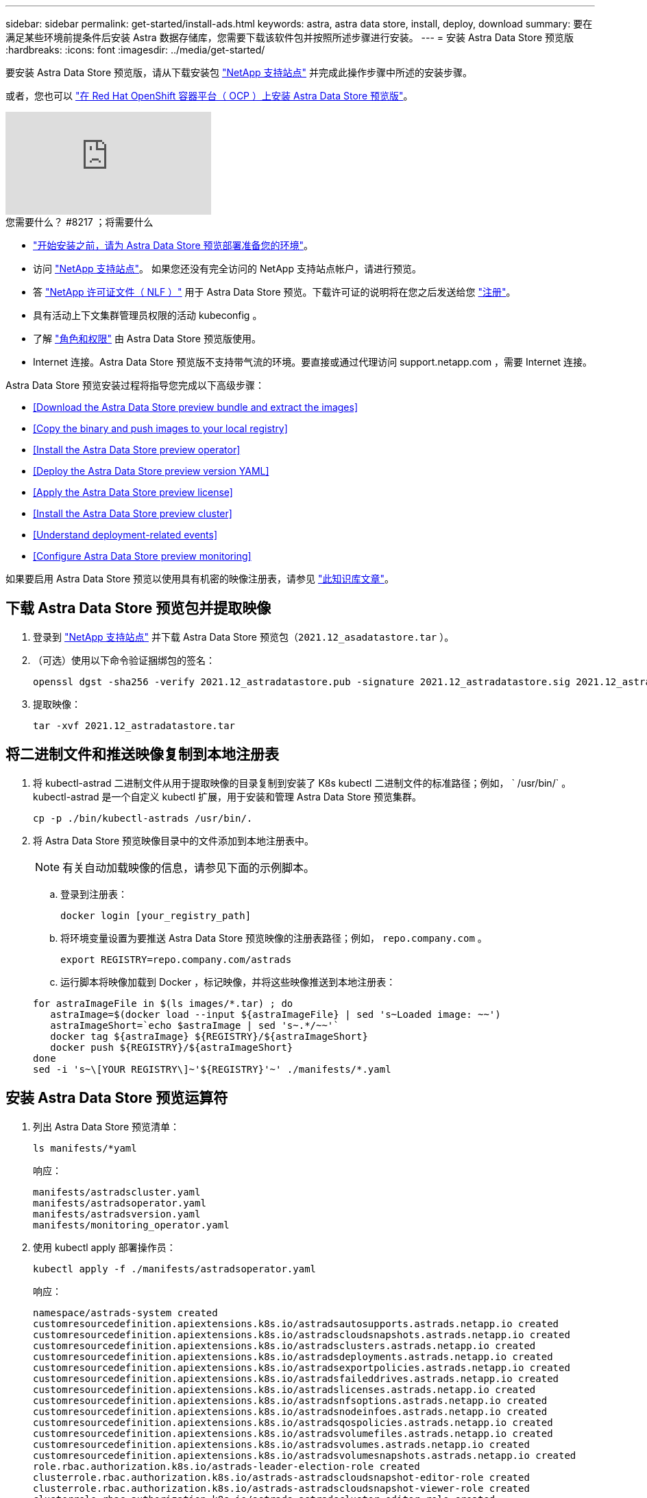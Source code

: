 ---
sidebar: sidebar 
permalink: get-started/install-ads.html 
keywords: astra, astra data store, install, deploy, download 
summary: 要在满足某些环境前提条件后安装 Astra 数据存储库，您需要下载该软件包并按照所述步骤进行安装。 
---
= 安装 Astra Data Store 预览版
:hardbreaks:
:icons: font
:imagesdir: ../media/get-started/


要安装 Astra Data Store 预览版，请从下载安装包 https://mysupport.netapp.com/site/products/all/details/astra-data-store/downloads-tab["NetApp 支持站点"^] 并完成此操作步骤中所述的安装步骤。

或者，您也可以 link:install-ads-openshift.html["在 Red Hat OpenShift 容器平台（ OCP ）上安装 Astra Data Store 预览版"]。

video::jz6EuryqYps[youtube, ]
.您需要什么？ #8217 ；将需要什么
* link:requirements.html["开始安装之前，请为 Astra Data Store 预览部署准备您的环境"]。
* 访问 https://mysupport.netapp.com/site/products/all/details/astra-data-store/downloads-tab["NetApp 支持站点"^]。 如果您还没有完全访问的 NetApp 支持站点帐户，请进行预览。
* 答 link:../get-started/requirements.html#licensing["NetApp 许可证文件（ NLF ）"] 用于 Astra Data Store 预览。下载许可证的说明将在您之后发送给您 https://www.netapp.com/cloud-services/astra/data-store-form["注册"^]。
* 具有活动上下文集群管理员权限的活动 kubeconfig 。
* 了解 link:../get-started/faq-ads.html#installation-and-use-of-astra-data-store-preview-on-a-kubernetes-cluster["角色和权限"] 由 Astra Data Store 预览版使用。
* Internet 连接。Astra Data Store 预览版不支持带气流的环境。要直接或通过代理访问 support.netapp.com ，需要 Internet 连接。


Astra Data Store 预览安装过程将指导您完成以下高级步骤：

* <<Download the Astra Data Store preview bundle and extract the images>>
* <<Copy the binary and push images to your local registry>>
* <<Install the Astra Data Store preview operator>>
* <<Deploy the Astra Data Store preview version YAML>>
* <<Apply the Astra Data Store preview license>>
* <<Install the Astra Data Store preview cluster>>
* <<Understand deployment-related events>>
* <<Configure Astra Data Store preview monitoring>>


如果要启用 Astra Data Store 预览以使用具有机密的映像注册表，请参见 https://kb.netapp.com/Advice_and_Troubleshooting/Cloud_Services/Astra/How_to_enable_Astra_Data_Store_preview_to_work_with_image_registries_with_secret["此知识库文章"]。



== 下载 Astra Data Store 预览包并提取映像

. 登录到 https://mysupport.netapp.com/site/products/all/details/astra-data-store/downloads-tab["NetApp 支持站点"^] 并下载 Astra Data Store 预览包（`2021.12_asadatastore.tar` ）。
. （可选）使用以下命令验证捆绑包的签名：
+
[listing]
----
openssl dgst -sha256 -verify 2021.12_astradatastore.pub -signature 2021.12_astradatastore.sig 2021.12_astradatastore.tar
----
. 提取映像：
+
[listing]
----
tar -xvf 2021.12_astradatastore.tar
----




== 将二进制文件和推送映像复制到本地注册表

. 将 kubectl-astrad 二进制文件从用于提取映像的目录复制到安装了 K8s kubectl 二进制文件的标准路径；例如， ` /usr/bin/` 。kubectl-astrad 是一个自定义 kubectl 扩展，用于安装和管理 Astra Data Store 预览集群。
+
[listing]
----
cp -p ./bin/kubectl-astrads /usr/bin/.
----
. 将 Astra Data Store 预览映像目录中的文件添加到本地注册表中。
+

NOTE: 有关自动加载映像的信息，请参见下面的示例脚本。

+
.. 登录到注册表：
+
[listing]
----
docker login [your_registry_path]
----
.. 将环境变量设置为要推送 Astra Data Store 预览映像的注册表路径；例如， `repo.company.com` 。
+
[listing]
----
export REGISTRY=repo.company.com/astrads
----
.. 运行脚本将映像加载到 Docker ，标记映像，并将这些映像推送到本地注册表：


+
[listing]
----
for astraImageFile in $(ls images/*.tar) ; do
   astraImage=$(docker load --input ${astraImageFile} | sed 's~Loaded image: ~~')
   astraImageShort=`echo $astraImage | sed 's~.*/~~'`
   docker tag ${astraImage} ${REGISTRY}/${astraImageShort}
   docker push ${REGISTRY}/${astraImageShort}
done
sed -i 's~\[YOUR REGISTRY\]~'${REGISTRY}'~' ./manifests/*.yaml
----




== 安装 Astra Data Store 预览运算符

. 列出 Astra Data Store 预览清单：
+
[listing]
----
ls manifests/*yaml
----
+
响应：

+
[listing]
----
manifests/astradscluster.yaml
manifests/astradsoperator.yaml
manifests/astradsversion.yaml
manifests/monitoring_operator.yaml
----
. 使用 kubectl apply 部署操作员：
+
[listing]
----
kubectl apply -f ./manifests/astradsoperator.yaml
----
+
响应：

+
[listing]
----
namespace/astrads-system created
customresourcedefinition.apiextensions.k8s.io/astradsautosupports.astrads.netapp.io created
customresourcedefinition.apiextensions.k8s.io/astradscloudsnapshots.astrads.netapp.io created
customresourcedefinition.apiextensions.k8s.io/astradsclusters.astrads.netapp.io created
customresourcedefinition.apiextensions.k8s.io/astradsdeployments.astrads.netapp.io created
customresourcedefinition.apiextensions.k8s.io/astradsexportpolicies.astrads.netapp.io created
customresourcedefinition.apiextensions.k8s.io/astradsfaileddrives.astrads.netapp.io created
customresourcedefinition.apiextensions.k8s.io/astradslicenses.astrads.netapp.io created
customresourcedefinition.apiextensions.k8s.io/astradsnfsoptions.astrads.netapp.io created
customresourcedefinition.apiextensions.k8s.io/astradsnodeinfoes.astrads.netapp.io created
customresourcedefinition.apiextensions.k8s.io/astradsqospolicies.astrads.netapp.io created
customresourcedefinition.apiextensions.k8s.io/astradsvolumefiles.astrads.netapp.io created
customresourcedefinition.apiextensions.k8s.io/astradsvolumes.astrads.netapp.io created
customresourcedefinition.apiextensions.k8s.io/astradsvolumesnapshots.astrads.netapp.io created
role.rbac.authorization.k8s.io/astrads-leader-election-role created
clusterrole.rbac.authorization.k8s.io/astrads-astradscloudsnapshot-editor-role created
clusterrole.rbac.authorization.k8s.io/astrads-astradscloudsnapshot-viewer-role created
clusterrole.rbac.authorization.k8s.io/astrads-astradscluster-editor-role created
clusterrole.rbac.authorization.k8s.io/astrads-astradscluster-viewer-role created
clusterrole.rbac.authorization.k8s.io/astrads-astradslicense-editor-role created
clusterrole.rbac.authorization.k8s.io/astrads-astradslicense-viewer-role created
clusterrole.rbac.authorization.k8s.io/astrads-astradsvolume-editor-role created
clusterrole.rbac.authorization.k8s.io/astrads-astradsvolume-viewer-role created
clusterrole.rbac.authorization.k8s.io/astrads-autosupport-editor-role created
clusterrole.rbac.authorization.k8s.io/astrads-autosupport-viewer-role created
clusterrole.rbac.authorization.k8s.io/astrads-manager-role created
clusterrole.rbac.authorization.k8s.io/astrads-metrics-reader created
clusterrole.rbac.authorization.k8s.io/astrads-netappexportpolicy-editor-role created
clusterrole.rbac.authorization.k8s.io/astrads-netappexportpolicy-viewer-role created
clusterrole.rbac.authorization.k8s.io/astrads-netappsdsdeployment-editor-role created
clusterrole.rbac.authorization.k8s.io/astrads-netappsdsdeployment-viewer-role created
clusterrole.rbac.authorization.k8s.io/astrads-netappsdsnfsoption-editor-role created
clusterrole.rbac.authorization.k8s.io/astrads-netappsdsnfsoption-viewer-role created
clusterrole.rbac.authorization.k8s.io/astrads-netappsdsnodeinfo-editor-role created
clusterrole.rbac.authorization.k8s.io/astrads-netappsdsnodeinfo-viewer-role created
clusterrole.rbac.authorization.k8s.io/astrads-proxy-role created
rolebinding.rbac.authorization.k8s.io/astrads-leader-election-rolebinding created
clusterrolebinding.rbac.authorization.k8s.io/astrads-manager-rolebinding created
clusterrolebinding.rbac.authorization.k8s.io/astrads-proxy-rolebinding created
configmap/astrads-autosupport-cm created
configmap/astrads-firetap-cm created
configmap/astrads-fluent-bit-cm created
configmap/astrads-kevents-asup created
configmap/astrads-metrics-cm created
service/astrads-operator-metrics-service created
deployment.apps/astrads-operator created
----
. 验证 Astra 数据存储操作员 POD 是否已启动且正在运行：
+
[listing]
----
kubectl get pods -n astrads-system
----
+
响应：

+
[listing]
----
NAME                                READY   STATUS    RESTARTS   AGE
astrads-operator-5ffb94fbf-7ln4h    1/1     Running   0          17m
----




== 部署 Astra Data Store 预览版 YAML

. 使用 kubectl Deploy 应用：
+
[listing]
----
kubectl apply -f ./manifests/astradsversion.yaml
----
. 验证 Pod 是否正在运行：
+
[listing]
----
kubectl get pods -n astrads-system
----
+
响应：

+
[listing]
----
NAME                                          READY   STATUS    RESTARTS   AGE
astrads-cluster-controller-7f6f884645-xxf2n   1/1     Running   0          117s
astrads-ds-nodeinfo-astradsversion-2jqnk      1/1     Running   0          2m7s
astrads-ds-nodeinfo-astradsversion-dbk7v      1/1     Running   0          2m7s
astrads-ds-nodeinfo-astradsversion-rn9tt      1/1     Running   0          2m7s
astrads-ds-nodeinfo-astradsversion-vsmhv      1/1     Running   0          2m7s
astrads-license-controller-fb8fd56bc-bxq7j    1/1     Running   0          2m2s
astrads-operator-5ffb94fbf-7ln4h              1/1     Running   0          2m10s
----




== 应用 Astra Data Store 预览许可证

. 应用在注册预览时获取的 NetApp 许可证文件（ NLF ）。运行命令之前，请输入您所在集群的名称（` <Astra-Data-Store-cluster-name>` ） <<Install the Astra Data Store preview cluster,即将部署>> 或已部署许可证文件的路径（` <file_path/file.txt>` ）：
+
[listing]
----
kubectl astrads license add --license-file-path <file_path/file.txt> --ads-cluster-name <Astra-Data-Store-cluster-name> -n astrads-system
----
. 验证是否已添加此许可证：
+
[listing]
----
kubectl astrads license list
----
+
响应：

+
[listing]
----
NAME        ADSCLUSTER                 VALID   PRODUCT                     EVALUATION  ENDDATE     VALIDATED
p100000006  astrads-example-cluster    true    Astra Data Store Preview    true        2022-01-23  2021-11-04T14:38:54Z
----




== 安装 Astra Data Store 预览集群

. 打开 YAML 文件：
+
[listing]
----
vim ./manifests/astradscluster.yaml
----
. 编辑 YAML 文件中的以下值。
+

NOTE: 以下步骤将提供一个简化的 YAML 文件示例。

+
.. （必需） * 元数据 * ：在 `metadata` 中，将 `name` string 更改为集群名称。此集群名称必须与您在使用时使用的集群名称相同 <<Apply the Astra Data Store preview license,应用许可证>>。
.. （必需） * 规格 * ：在 `sPec` 中更改以下必需值：
+
*** 将 `mVIP` 字符串更改为可从集群中的任何工作节点路由的浮动管理 IP 的 IP 地址。
*** 在 `adsDataNetworks` 中，添加一个逗号分隔的浮动 IP 地址列表（`addresses` ），这些地址可从要挂载 NetApp 卷的任何主机路由。每个节点使用一个浮动 IP 地址。数据网络 IP 地址的数量应至少与 Astra Data Store 预览节点的数量相同。对于 Astra Data Store 预览版，这意味着至少有 4 个地址，如果您计划稍后将集群扩展到 5 个节点，则至少需要 5 个地址。
*** 在 `adsDataNetworks` 中，指定数据网络使用的网络掩码。
*** 在 `adsNetworkInterfaces` 中，将 ` <mgmt_interface_name>` 和 ` <cluster_and_storage_interface_name>` 值替换为要用于管理，集群和存储的网络接口名称。如果未指定名称，则节点的主接口将用于管理，集群和存储网络连接。
+

NOTE: 集群和存储网络必须位于同一接口上。Astra Data Store 预览管理界面应与 Kubernetes 节点的管理界面相同。



.. （可选） * 显示器配置 * ：如果要配置 <<Install the monitoring operator,监控操作员>> （如果您不使用 Astra Control Center 进行监控，则可选），从部分中删除注释，添加应用代理 CR （监控操作员资源）的命名空间（默认值为 `netapp-monitoring` ），然后添加您在先前步骤中使用的注册表的 repo路径 （`yor_registry_path` ）。
.. （可选） * 自动支持配置 * ：保留 link:../support/autosupport.html["AutoSupport"] 默认值，除非您需要配置代理：
+
*** 对于 `proxyURL` ，使用要用于 AutoSupport 捆绑包传输的端口设置代理的 URL 。


+

NOTE: 大多数注释已从以下 YAML 示例中删除。



+
[listing, subs="+quotes"]
----
apiVersion: astrads.netapp.io/v1alpha1
kind: AstraDSCluster
*metadata:*
  *name: astrads-cluster-name*
  namespace: astrads-system
*spec:*
  adsNodeConfig:
    cpu: 9
    memory: 34
  adsNodeCount: 4
  *mvip: ""*
  *adsDataNetworks:*
    *- addresses: ""*
      *netmask:*
  # Specify the network interface names to use for management, cluster and storage networks.
  # If none are specified, the node's primary interface will be used for management, cluster and storage networking.
  # To move the cluster and storage networks to a different interface than management, specify all three interfaces to use here.
  # NOTE: The cluster and storage networks need to be on the same interface.
  *adsNetworkInterfaces:*
    *managementInterface: "<mgmt_interface_name>"*
    *clusterInterface: "<cluster_and_storage_interface_name>"*
    *storageInterface: "<cluster_and_storage_interface_name>"*
  # [Optional] Provide a k8s label key that defines which protection domain a node belongs to.
    # adsProtectionDomainKey: ""
  # [Optional] Provide a monitoring config to be used to setup/configure a monitoring agent.
 *# monitoringConfig:*
   *# namespace: "netapp-monitoring"*
   *# repo: "[YOUR REGISTRY]"*
  autoSupportConfig:
    autoUpload: true
    enabled: true
    coredumpUpload: false
    historyRetentionCount: 25
    destinationURL: "https://support.netapp.com/put/AsupPut"
    # ProxyURL defines the URL of the proxy with port to be used for AutoSupport bundle transfer
    *# proxyURL:*
    periodic:
      - schedule: "0 0 * * *"
        periodicconfig:
        - component:
            name: storage
            event: dailyMonitoring
          userMessage: Daily Monitoring Storage AutoSupport bundle
          nodes: all
        - component:
            name: controlplane
            event: daily
          userMessage: Daily Control Plane AutoSupport bundle
----
. 使用 `kubectl apply` 部署集群：
+
[listing]
----
kubectl apply -f ./manifests/astradscluster.yaml
----
. 等待几分钟，以完成集群创建操作，然后验证 Pod 是否正在运行：
+
[listing]
----
kubectl get pods -n astrads-system
----
+
响应示例：

+
[listing]
----
NAME                     READY     STATUS    RESTARTS    AGE
astrads-cluster-controller-7c67cc7f7b-2jww2 1/1 Running 0 7h31m
astrads-deployment-support-788b859c65-2qjkn 3/3 Running 19 12d
astrads-ds-astrads-cluster-1ab0dbc-j9jzc 1/1 Running 0 5d2h
astrads-ds-astrads-cluster-1ab0dbc-k9wp8 1/1 Running 0 5d1h
astrads-ds-astrads-cluster-1ab0dbc-pwk42 1/1 Running 0 5d2h
astrads-ds-astrads-cluster-1ab0dbc-qhvc6 1/1 Running 0 8h
astrads-ds-nodeinfo-astradsversion-gcmj8 1/1 Running 1 12d
astrads-ds-nodeinfo-astradsversion-j826x 1/1 Running 3 12d
astrads-ds-nodeinfo-astradsversion-vdthh 1/1 Running 3 12d
astrads-ds-nodeinfo-astradsversion-xwgsf 1/1 Running 0 12d
astrads-ds-support-828vw 2/2 Running 2 5d2h
astrads-ds-support-cfzts 2/2 Running 0 8h
astrads-ds-support-nzkkr 2/2 Running 15 7h49m
astrads-ds-support-xxbnp 2/2 Running 1 5d2h
astrads-license-controller-86c69f76bb-s6fb7 1/1 Running 0 8h
astrads-operator-79ff8fbb6d-vpz9m 1/1 Running 0 8h
----
. 验证集群部署进度：
+
[listing]
----
kubectl get astradscluster -n astrads-system
----
+
响应示例：

+
[listing]
----
NAME                        STATUS    VERSION    SERIAL NUMBER    MVIP       AGE

astrads-example-cluster   created   2021.10.0   p100000006       10.x.x.x   10m
----




== 了解与部署相关的事件

在集群部署期间，操作状态应从 `blank` 更改为 `in progress` 更改为 `created` 。集群部署将持续大约 8 到 10 分钟。要在部署期间监控集群事件，您可以运行以下命令之一：

[listing]
----
kubectl get events --field-selector involvedObject.kind=AstraDSCluster -n astrads-system
----
[listing]
----
kubectl describe astradscluster <cluster name> -n astrads-system
----
以下是部署期间的关键事件：

|===
| 事件消息 | 含义 


| 已成功选择 4 个控制面板节点加入 ADS 集群 | Astra Data Store 预览运算符可确定具有 CPU ，内存，存储和网络连接的节点足以创建 Astra Data Store 预览集群。 


| ADS 集群创建正在进行中 | Astra Data Store 预览集群控制器已启动集群创建操作。 


| 已创建 ADS 集群 | 已成功创建集群。 
|===
如果集群的状态未更改为 `in progress` ，请查看操作员日志，了解有关节点选择的更多详细信息：

[listing]
----
kubectl logs -n astrads-system <astrads operator pod name>
----
如果集群状态停留在 `in progress` ，请检查集群控制器的日志：

[listing]
----
kubectl logs -n astrads-system <astrads cluster controller pod name>
----


== 配置 Astra Data Store 预览监控

您可以为 Astra 控制中心监控或其他遥测服务监控配置 Astra 数据存储预览。



=== 为 Astra 控制中心预览配置监控

只有在 Astra 控制中心将 Astra Data Store 预览作为后端进行管理后，才能执行以下步骤。

. 配置 Astra 数据存储预览以供 Astra 控制中心监控：
+
[listing]
----
kubectl astrads monitoring -m netapp-monitoring -r [YOUR REGISTRY] setup
----




=== 安装监控操作员

（可选）如果不将 Astra Data Store 预览导入到 Astra 控制中心，建议使用监控操作员。如果您的 Astra 数据存储预览实例是独立部署，使用 Cloud Insights 监控遥测或将日志流式传输到 Elastic 等第三方端点，则可以安装监控操作员。

. 运行此安装命令：
+
[listing]
----
kubectl apply -f ./manifests/monitoring_operator.yaml
----
. 配置用于监控的 Astra Data Store 预览版：
+
[listing]
----
kubectl astrads monitoring -m netapp-monitoring -r [YOUR REGISTRY] setup
----




== 下一步行动

执行以完成部署 link:setup-ads.html["设置任务"]。
